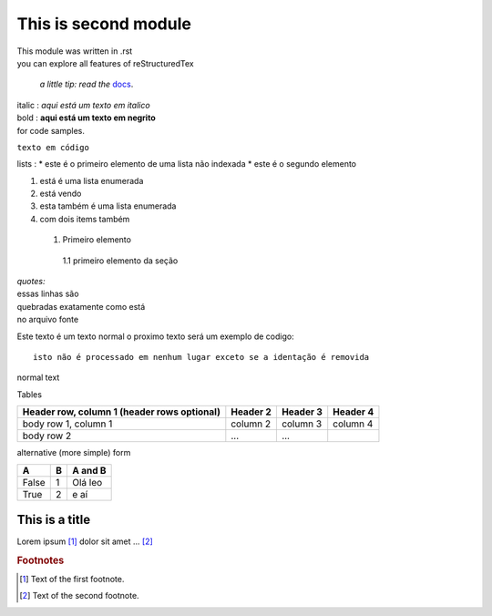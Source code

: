 This is second module
======================


| This module was written in .rst
| you can explore all features of reStructuredTex

    *a little tip: read the* docs_.

    .. _docs: https://docutils.sourceforge.io/rst.html



| italic : *aqui está um texto em italico*
| bold : **aqui está um texto em negrito**

| for code samples.

``texto em código``

lists :
* este é o primeiro elemento de uma lista não indexada
* este é o segundo elemento

1. está é uma lista enumerada
2. está vendo

#. esta também é uma lista enumerada
#. com dois items também


 1. Primeiro elemento

   1.1 primeiro elemento da seção


| *quotes:*

| essas linhas são
| quebradas exatamente como está
| no arquivo fonte

Este texto é um texto normal o proximo texto será um exemplo de codigo::

        isto não é processado em nenhum lugar exceto se a identação é removida

normal text

Tables


+------------------------+------------+----------+----------+
| Header row, column 1   | Header 2   | Header 3 | Header 4 |
| (header rows optional) |            |          |          |
+========================+============+==========+==========+
| body row 1, column 1   | column 2   | column 3 | column 4 |
+------------------------+------------+----------+----------+
| body row 2             | ...        | ...      |          |
+------------------------+------------+----------+----------+

alternative (more simple) form

===== === =========
A     B    A and B
===== === =========
False  1   Olá leo
True   2    e aí
===== === =========

================
This is a title
================



Lorem ipsum [#f1]_ dolor sit amet ... [#f2]_

.. rubric:: Footnotes

.. [#f1] Text of the first footnote.
.. [#f2] Text of the second footnote.


.. |name| replace:: replacement *text*